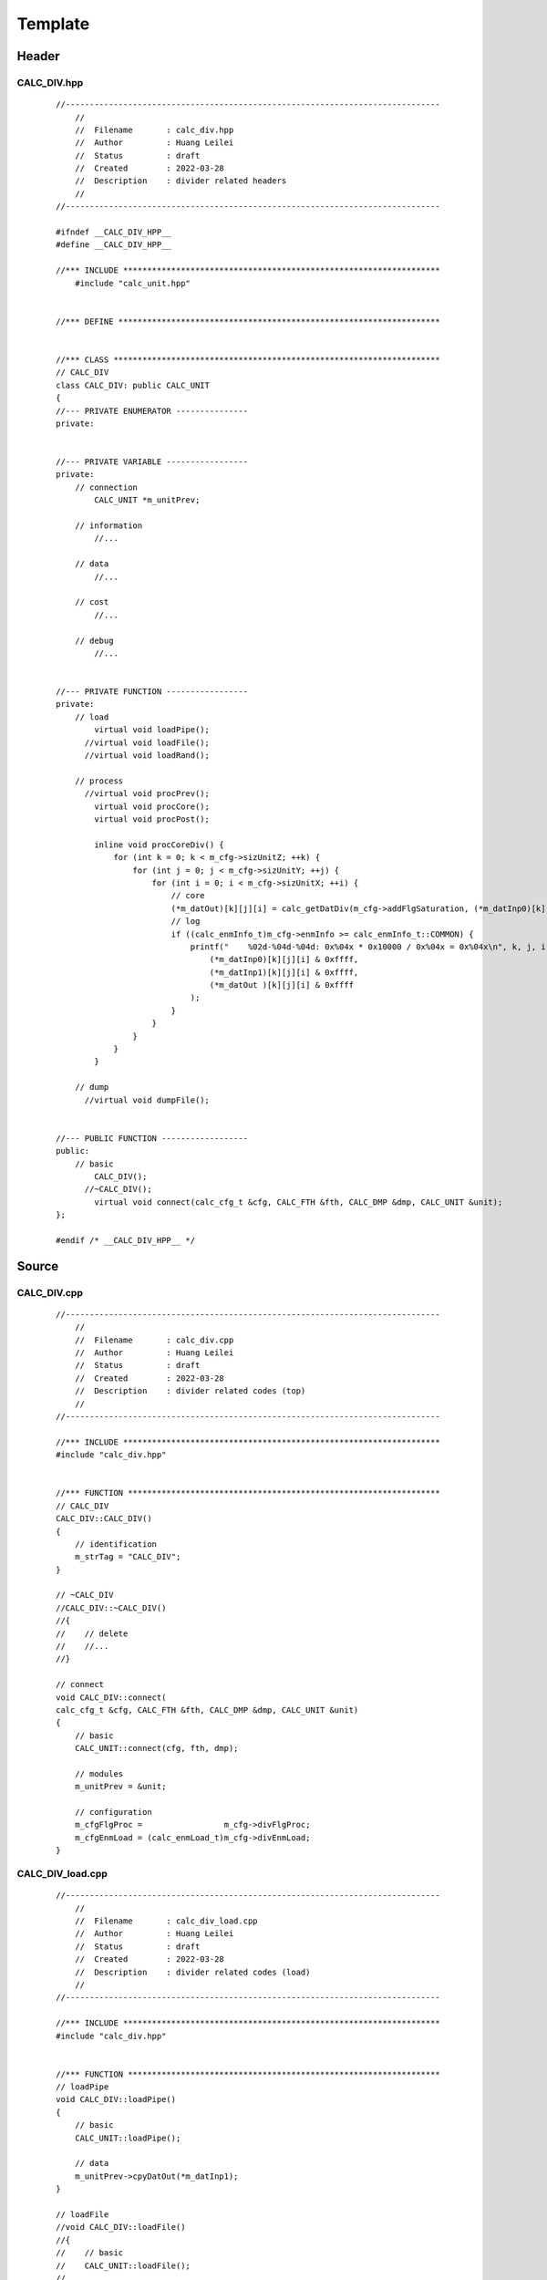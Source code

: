 .. -----------------------------------------------------------------------------
   ..
   ..  Filename       : index.rst
   ..  Author         : Huang Leilei
   ..  Status         : draft
   ..  Created        : 2022-03-28
   ..  Description    : template
   ..
.. -----------------------------------------------------------------------------

Template
========

Header
------

CALC_DIV.hpp
````````````````

    ::

        //------------------------------------------------------------------------------
            //
            //  Filename       : calc_div.hpp
            //  Author         : Huang Leilei
            //  Status         : draft
            //  Created        : 2022-03-28
            //  Description    : divider related headers
            //
        //------------------------------------------------------------------------------

        #ifndef __CALC_DIV_HPP__
        #define __CALC_DIV_HPP__

        //*** INCLUDE ******************************************************************
            #include "calc_unit.hpp"


        //*** DEFINE *******************************************************************


        //*** CLASS ********************************************************************
        // CALC_DIV
        class CALC_DIV: public CALC_UNIT
        {
        //--- PRIVATE ENUMERATOR ---------------
        private:


        //--- PRIVATE VARIABLE -----------------
        private:
            // connection
                CALC_UNIT *m_unitPrev;

            // information
                //...

            // data
                //...

            // cost
                //...

            // debug
                //...


        //--- PRIVATE FUNCTION -----------------
        private:
            // load
                virtual void loadPipe();
              //virtual void loadFile();
              //virtual void loadRand();

            // process
              //virtual void procPrev();
                virtual void procCore();
                virtual void procPost();

                inline void procCoreDiv() {
                    for (int k = 0; k < m_cfg->sizUnitZ; ++k) {
                        for (int j = 0; j < m_cfg->sizUnitY; ++j) {
                            for (int i = 0; i < m_cfg->sizUnitX; ++i) {
                                // core
                                (*m_datOut)[k][j][i] = calc_getDatDiv(m_cfg->addFlgSaturation, (*m_datInp0)[k][j][i], (*m_datInp1)[k][j][i]);
                                // log
                                if ((calc_enmInfo_t)m_cfg->enmInfo >= calc_enmInfo_t::COMMON) {
                                    printf("    %02d-%04d-%04d: 0x%04x * 0x10000 / 0x%04x = 0x%04x\n", k, j, i,
                                        (*m_datInp0)[k][j][i] & 0xffff,
                                        (*m_datInp1)[k][j][i] & 0xffff,
                                        (*m_datOut )[k][j][i] & 0xffff
                                    );
                                }
                            }
                        }
                    }
                }

            // dump
              //virtual void dumpFile();


        //--- PUBLIC FUNCTION ------------------
        public:
            // basic
                CALC_DIV();
              //~CALC_DIV();
                virtual void connect(calc_cfg_t &cfg, CALC_FTH &fth, CALC_DMP &dmp, CALC_UNIT &unit);
        };

        #endif /* __CALC_DIV_HPP__ */


Source
------

CALC_DIV.cpp
````````````````

    ::

        //------------------------------------------------------------------------------
            //
            //  Filename       : calc_div.cpp
            //  Author         : Huang Leilei
            //  Status         : draft
            //  Created        : 2022-03-28
            //  Description    : divider related codes (top)
            //
        //------------------------------------------------------------------------------

        //*** INCLUDE ******************************************************************
        #include "calc_div.hpp"


        //*** FUNCTION *****************************************************************
        // CALC_DIV
        CALC_DIV::CALC_DIV()
        {
            // identification
            m_strTag = "CALC_DIV";
        }

        // ~CALC_DIV
        //CALC_DIV::~CALC_DIV()
        //{
        //    // delete
        //    //...
        //}

        // connect
        void CALC_DIV::connect(
        calc_cfg_t &cfg, CALC_FTH &fth, CALC_DMP &dmp, CALC_UNIT &unit)
        {
            // basic
            CALC_UNIT::connect(cfg, fth, dmp);

            // modules
            m_unitPrev = &unit;

            // configuration
            m_cfgFlgProc =                 m_cfg->divFlgProc;
            m_cfgEnmLoad = (calc_enmLoad_t)m_cfg->divEnmLoad;
        }


CALC_DIV_load.cpp
`````````````````````

    ::

        //------------------------------------------------------------------------------
            //
            //  Filename       : calc_div_load.cpp
            //  Author         : Huang Leilei
            //  Status         : draft
            //  Created        : 2022-03-28
            //  Description    : divider related codes (load)
            //
        //------------------------------------------------------------------------------

        //*** INCLUDE ******************************************************************
        #include "calc_div.hpp"


        //*** FUNCTION *****************************************************************
        // loadPipe
        void CALC_DIV::loadPipe()
        {
            // basic
            CALC_UNIT::loadPipe();

            // data
            m_unitPrev->cpyDatOut(*m_datInp1);
        }

        // loadFile
        //void CALC_DIV::loadFile()
        //{
        //    // basic
        //    CALC_UNIT::loadFile();
        //
        //    //...
        //}

        //// loadRand
        //void CALC_DIV::loadRand()
        //{
        //    // basic
        //    CALC_UNIT::loadRand();
        //
        //    //...
        //}

CALC_DIV_proc.cpp
`````````````````````

    ::

        //------------------------------------------------------------------------------
            //
            //  Filename       : calc_div_proc.cpp
            //  Author         : Huang Leilei
            //  Status         : draft
            //  Created        : 2022-03-28
            //  Description    : divider related codes (proc)
            //
        //------------------------------------------------------------------------------

        //*** INCLUDE ******************************************************************
        #include "calc_div.hpp"


        //*** FUNCTION *****************************************************************
        // procPrev
        //void CALC_DIV::procPrev()
        //{
        //    // basic
        //    CALC_UNIT::procPrev();
        //
        //    // for the first unit
        //    static bool flag = 1;
        //    if (flag) {
        //        // clear flag
        //        flag = 0;
        //
        //        //...
        //    }
        //
        //    // for the first unit in each frame
        //    if (m_cfg->idxUnitX == 0 && m_cfg->idxUnitY == 0) {
        //        //...
        //    }
        //
        //    // for each unit
        //    {
        //        //...
        //    }
        //}

        // procCore
        void CALC_DIV::procCore()
        {
            procCoreDiv();
        }

        // procPost
        void CALC_DIV::procPost()
        {
            // basic
            CALC_UNIT::procPost();

            // for the first unit
            static bool flag = 1;
            if (flag) {
                // clear flag
                flag = 0;

                //...
            }

            // for the first unit in each frame
            if (m_cfg->idxUnitX == 0 && m_cfg->idxUnitY == 0) {
                //...
            }

            // for each unit
            {
                m_dmp->setDatOut(*m_cfg, *m_datOut);
            }
        }

CALC_DIV_dump.cpp
`````````````````````

    ::

        //------------------------------------------------------------------------------
            //
            //  Filename       : calc_div_dump.cpp
            //  Author         : Huang Leilei
            //  Status         : draft
            //  Created        : 2022-03-28
            //  Description    : divider related codes (dump)
            //
        //------------------------------------------------------------------------------

        //*** INCLUDE ******************************************************************
        #include "calc_div.hpp"


        //*** FUNCTION *****************************************************************
        // dumpFile
        //void CALC_DIV::dumpFile()
        //{
        //    // basic
        //    CALC_UNIT::dumpFile();
        //
        //    //...
        //}
